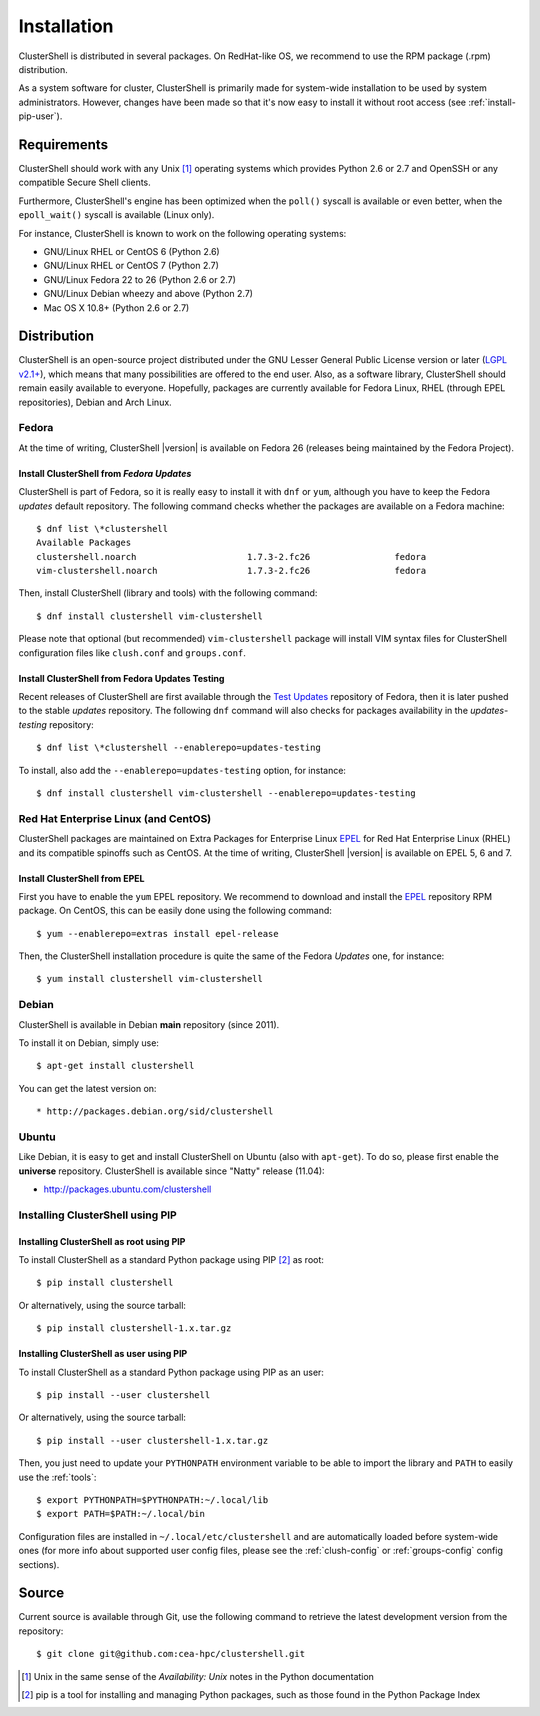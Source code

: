 .. highlight:: console

Installation
============

ClusterShell is distributed in several packages. On RedHat-like OS, we
recommend to use the RPM package (.rpm) distribution.

As a system software for cluster, ClusterShell is primarily made for
system-wide installation to be used by system administrators. However,
changes have been made so that it's now easy to install it without
root access (see :ref:`install-pip-user`).


Requirements
------------

ClusterShell should work with any Unix [#]_ operating systems which provides
Python 2.6 or 2.7 and OpenSSH or any compatible Secure Shell clients.

Furthermore, ClusterShell's engine has been optimized when the ``poll()``
syscall is available or even better, when the ``epoll_wait()`` syscall is
available (Linux only).

For instance, ClusterShell is known to work on the following operating systems:

* GNU/Linux RHEL or CentOS 6 (Python 2.6)
* GNU/Linux RHEL or CentOS 7 (Python 2.7)
* GNU/Linux Fedora 22 to 26 (Python 2.6 or 2.7)
* GNU/Linux Debian wheezy and above (Python 2.7)
* Mac OS X 10.8+ (Python 2.6 or 2.7)

Distribution
------------

ClusterShell is an open-source project distributed under the GNU Lesser General
Public License version or later (`LGPL v2.1+`_), which means that many
possibilities are offered to the end user. Also, as a software library,
ClusterShell should remain easily available to everyone. Hopefully, packages are
currently available for Fedora Linux, RHEL (through EPEL repositories), Debian
and Arch Linux.

Fedora
^^^^^^

At the time of writing, ClusterShell |version| is available on Fedora 26
(releases being maintained by the Fedora Project).

Install ClusterShell from *Fedora Updates*
""""""""""""""""""""""""""""""""""""""""""

ClusterShell is part of Fedora, so it is really easy to install it with
``dnf`` or ``yum``, although you have to keep the Fedora *updates* default
repository. The following command checks whether the packages are available
on a Fedora machine::

    $ dnf list \*clustershell
    Available Packages
    clustershell.noarch                     1.7.3-2.fc26                fedora
    vim-clustershell.noarch                 1.7.3-2.fc26                fedora

Then, install ClusterShell (library and tools) with the following command::

    $ dnf install clustershell vim-clustershell

Please note that optional (but recommended) ``vim-clustershell`` package will
install VIM syntax files for ClusterShell configuration files like
``clush.conf`` and ``groups.conf``.

Install ClusterShell from Fedora Updates Testing
""""""""""""""""""""""""""""""""""""""""""""""""

Recent releases of ClusterShell are first available through the `Test
Updates`_ repository of Fedora, then it is later pushed to the stable
*updates* repository. The following ``dnf`` command will also checks for
packages availability in the *updates-testing* repository::

    $ dnf list \*clustershell --enablerepo=updates-testing

To install, also add the ``--enablerepo=updates-testing`` option, for
instance::

    $ dnf install clustershell vim-clustershell --enablerepo=updates-testing

Red Hat Enterprise Linux (and CentOS)
^^^^^^^^^^^^^^^^^^^^^^^^^^^^^^^^^^^^^

ClusterShell packages are maintained on Extra Packages for Enterprise Linux
`EPEL`_ for Red Hat Enterprise Linux (RHEL) and its compatible spinoffs such
as CentOS. At the time of writing, ClusterShell |version| is available on
EPEL 5, 6 and 7.


Install ClusterShell from EPEL
""""""""""""""""""""""""""""""

First you have to enable the ``yum`` EPEL repository. We recommend to download
and install the `EPEL`_ repository RPM package. On CentOS, this can be easily
done using the following command::

    $ yum --enablerepo=extras install epel-release

Then, the ClusterShell installation procedure is quite the same of the Fedora
*Updates* one, for instance::

    $ yum install clustershell vim-clustershell

Debian
^^^^^^

ClusterShell is available in Debian **main** repository (since 2011).

To install it on Debian, simply use::

    $ apt-get install clustershell

You can get the latest version on::

* http://packages.debian.org/sid/clustershell


Ubuntu
^^^^^^

Like Debian, it is easy to get and install ClusterShell on Ubuntu (also with
``apt-get``). To do so, please first enable the **universe** repository.
ClusterShell is available since "Natty" release (11.04):

* http://packages.ubuntu.com/clustershell


Installing ClusterShell using PIP
^^^^^^^^^^^^^^^^^^^^^^^^^^^^^^^^^

Installing ClusterShell as root using PIP
"""""""""""""""""""""""""""""""""""""""""

To install ClusterShell as a standard Python package using PIP [#]_ as root::

    $ pip install clustershell

Or alternatively, using the source tarball::

    $ pip install clustershell-1.x.tar.gz


.. _install-pip-user:

Installing ClusterShell as user using PIP
"""""""""""""""""""""""""""""""""""""""""

To install ClusterShell as a standard Python package using PIP as an user::

    $ pip install --user clustershell

Or alternatively, using the source tarball::

    $ pip install --user clustershell-1.x.tar.gz

Then, you just need to update your ``PYTHONPATH`` environment variable to be
able to import the library and ``PATH`` to easily use the :ref:`tools`::

    $ export PYTHONPATH=$PYTHONPATH:~/.local/lib
    $ export PATH=$PATH:~/.local/bin

Configuration files are installed in ``~/.local/etc/clustershell`` and are
automatically loaded before system-wide ones (for more info about supported
user config files, please see the :ref:`clush-config` or :ref:`groups-config`
config sections).

.. _install-source:

Source
------

Current source is available through Git, use the following command to retrieve
the latest development version from the repository::

    $ git clone git@github.com:cea-hpc/clustershell.git


.. [#] Unix in the same sense of the *Availability: Unix* notes in the Python
   documentation
.. [#] pip is a tool for installing and managing Python packages, such as
   those found in the Python Package Index

.. _LGPL v2.1+: https://www.gnu.org/licenses/old-licenses/lgpl-2.1.en.html
.. _Test Updates: http://fedoraproject.org/wiki/QA/Updates_Testing
.. _EPEL: http://fedoraproject.org/wiki/EPEL
